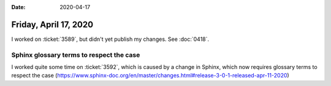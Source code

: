 :date: 2020-04-17

======================
Friday, April 17, 2020
======================

I worked on :ticket:`3589`, but didn't yet publish my changes. See :doc:`0418`.


Sphinx glossary terms to respect the case
=========================================

I worked quite some time on :ticket:`3592`, which is caused by a change in
Sphinx, which now requires glossary terms to respect the case
(`https://www.sphinx-doc.org/en/master/changes.html#release-3-0-1-released-apr-11-2020
<#7418: std domain: term role becomes case sensitive>`__)
